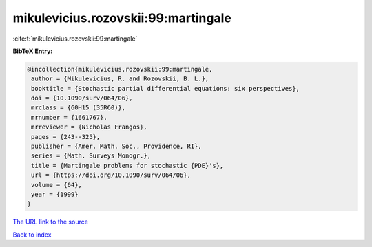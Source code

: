 mikulevicius.rozovskii:99:martingale
====================================

:cite:t:`mikulevicius.rozovskii:99:martingale`

**BibTeX Entry:**

.. code-block:: bibtex

   @incollection{mikulevicius.rozovskii:99:martingale,
    author = {Mikulevicius, R. and Rozovskii, B. L.},
    booktitle = {Stochastic partial differential equations: six perspectives},
    doi = {10.1090/surv/064/06},
    mrclass = {60H15 (35R60)},
    mrnumber = {1661767},
    mrreviewer = {Nicholas Frangos},
    pages = {243--325},
    publisher = {Amer. Math. Soc., Providence, RI},
    series = {Math. Surveys Monogr.},
    title = {Martingale problems for stochastic {PDE}'s},
    url = {https://doi.org/10.1090/surv/064/06},
    volume = {64},
    year = {1999}
   }
`The URL link to the source <ttps://doi.org/10.1090/surv/064/06}>`_


`Back to index <../By-Cite-Keys.html>`_
